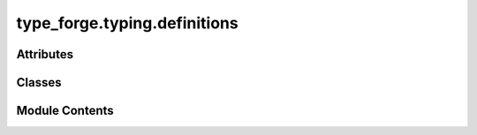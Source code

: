 type_forge.typing.definitions
=============================

.. py:module:: type_forge.typing.definitions

.. autoapi-nested-parse::

   Type Definitions for the Type Forge system.



Attributes
----------

.. autoapisummary::

   type_forge.typing.definitions.version


Classes
-------

.. autoapisummary::

   type_forge.typing.definitions.TypeCategory
   type_forge.typing.definitions.TypeCompatibility
   type_forge.typing.definitions.ValidationLevel
   type_forge.typing.definitions.ValidationSeverity


Module Contents
---------------

.. py:class:: TypeCategory(*args, **kwds)

   Bases: :py:obj:`enum.Enum`


   Categorization of type structures for semantic operations.

   This enumeration provides a richer vocabulary for describing type
   relationships beyond basic inheritance, allowing for precise categorization
   of types based on their structural and behavioral properties.

   .. rubric:: Attributes

   ATOMIC: Primitive types that are indivisible units (int, float, bool)
   COMPOSITE: Types composed of other types (classes, dataclasses)
   STRUCTURAL: Types that define a structure or shape (NamedTuple, Struct)
   CONTAINER: Types that hold collections of other values (List, Dict)
   FUNCTION: Types representing callable objects (functions, lambdas)
   PROTOCOL: Types representing interfaces or behaviors (Protocols)
   GENERIC: Types with type parameters (List[T], Dict[K, V])
   SPECIAL: Types with special behaviors (Optional, Union)
   NUMERIC: Types representing numbers (int, float, complex)
   TEXT: Types representing text (str, bytes)
   BOOLEAN: Types representing boolean values (bool)
   DATETIME: Types representing dates and times
   ENUM: Enumeration types
   BINARY: Binary data types (bytes, bytearray)
   NETWORK: Network-related types (URL, IP address)
   RECURSIVE: Self-referential types

   .. rubric:: Examples

   >>> TypeCategory.ATOMIC.name
   'ATOMIC'
   >>> TypeCategory.CONTAINER.value
   'container'
   >>> str(TypeCategory.FUNCTION)
   'function'


   .. py:method:: __str__()

      String representation of the type category.

      :returns: The name of the type category in lowercase
      :rtype: str

      .. rubric:: Examples

      >>> str(TypeCategory.ATOMIC)
      'atomic'
      >>> str(TypeCategory.COMPOSITE)
      'composite'



   .. py:attribute:: ATOMIC
      :value: 'atomic'



   .. py:attribute:: BINARY
      :value: 'binary'



   .. py:attribute:: BOOLEAN
      :value: 'boolean'



   .. py:attribute:: COMPOSITE
      :value: 'composite'



   .. py:attribute:: CONTAINER
      :value: 'container'



   .. py:attribute:: DATETIME
      :value: 'datetime'



   .. py:attribute:: ENUM
      :value: 'enum'



   .. py:attribute:: FUNCTION
      :value: 'function'



   .. py:attribute:: GENERIC
      :value: 'generic'



   .. py:attribute:: NETWORK
      :value: 'network'



   .. py:attribute:: NUMERIC
      :value: 'numeric'



   .. py:attribute:: PROTOCOL
      :value: 'protocol'



   .. py:attribute:: RECURSIVE
      :value: 'recursive'



   .. py:attribute:: SPECIAL
      :value: 'special'



   .. py:attribute:: STRUCTURAL
      :value: 'structural'



   .. py:attribute:: TEXT
      :value: 'text'



.. py:class:: TypeCompatibility(*args, **kwds)

   Bases: :py:obj:`enum.Enum`


   Classification of type compatibility relationships for conversion operations.

   This enumeration provides a detailed classification system for describing
   the compatibility between two types, guiding conversion strategies and
   validation processes.

   .. rubric:: Attributes

   IDENTICAL: Types are exactly the same (int and int).
   SUBTYPE: Source is a subtype of target (bool is a subtype of int).
   SUPERTYPE: Target is a subtype of source (int is a supertype of bool).
   CONVERTIBLE: Types can be converted explicitly (str to int).
   STRUCTURALLY_COMPATIBLE: Types share compatible structures (NamedTuple vs dataclass).
   PROTOCOL_COMPATIBLE: Source satisfies target's protocol requirements.
   CONTAINER_COMPATIBLE: Container types with compatible element types.
   IMPLICIT_CONVERTIBLE: Types can be converted implicitly (int to float).
   INCOMPATIBLE: Types cannot be converted or are fundamentally different.

   .. rubric:: Examples

   >>> TypeCompatibility.IDENTICAL.name
   'IDENTICAL'
   >>> TypeCompatibility.CONVERTIBLE.value
   'convertible'
   >>> str(TypeCompatibility.INCOMPATIBLE)
   'incompatible'


   .. py:method:: __str__()

      String representation of the type compatibility.

      :returns: The name of the type compatibility in lowercase
      :rtype: str

      .. rubric:: Examples

      >>> str(TypeCompatibility.IDENTICAL)
      'identical'
      >>> str(TypeCompatibility.CONVERTIBLE)
      'convertible'



   .. py:method:: is_compatible()

      Determine if this compatibility level allows conversion.

      :returns: True if types are compatible (can be converted), False otherwise
      :rtype: bool

      .. rubric:: Examples

      >>> TypeCompatibility.IDENTICAL.is_compatible()
      True
      >>> TypeCompatibility.INCOMPATIBLE.is_compatible()
      False



   .. py:attribute:: CONTAINER_COMPATIBLE
      :value: 'container_compatible'



   .. py:attribute:: CONVERTIBLE
      :value: 'convertible'



   .. py:attribute:: IDENTICAL
      :value: 'identical'



   .. py:attribute:: IMPLICIT_CONVERTIBLE
      :value: 'implicit_convertible'



   .. py:attribute:: INCOMPATIBLE
      :value: 'incompatible'



   .. py:attribute:: PROTOCOL_COMPATIBLE
      :value: 'protocol_compatible'



   .. py:attribute:: STRUCTURALLY_COMPATIBLE
      :value: 'structurally_compatible'



   .. py:attribute:: SUBTYPE
      :value: 'subtype'



   .. py:attribute:: SUPERTYPE
      :value: 'supertype'



.. py:class:: ValidationLevel(*args, **kwds)

   Bases: :py:obj:`enum.Enum`


   Levels of validation strictness for type validation functions.

   This enumeration provides different levels of strictness for
   type validation operations, allowing for flexible type checking
   based on application requirements.

   .. rubric:: Attributes

   STRICT: Allow no type variance, exact type match required.
       Types must be identical (A is A, not A is subclass of B).
   STANDARD: Allow normal subtype relationships (inheritance).
       Types can be subclasses (B is acceptable when A is required if B inherits from A).
   PERMISSIVE: Allow type conversion where possible.
       Attempts to convert between compatible types (str to int if str contains a number).
   DYNAMIC: Use duck typing and runtime checks.
       Checks for attribute/method presence rather than type identity.
   STRUCTURAL: Check structural compatibility only.
       Types are compatible if they have compatible structures regardless of inheritance.
   COVARIANT: Allow covariant substitution.
       A type B can be used where A is required if B is a subtype of A.
   CONTRAVARIANT: Allow contravariant substitution.
       A type B can be used where A is required if A is a subtype of B.
   NONE: No validation performed.
       All types are accepted without verification (use with caution).

   .. rubric:: Examples

   >>> ValidationLevel.STRICT.name
   'STRICT'
   >>> ValidationLevel.STANDARD.value
   'standard'
   >>> str(ValidationLevel.PERMISSIVE)
   'permissive'


   .. py:method:: __str__()

      String representation of the validation level.

      :returns: The name of the validation level in lowercase
      :rtype: str

      .. rubric:: Examples

      >>> str(ValidationLevel.STRICT)
      'strict'
      >>> str(ValidationLevel.STANDARD)
      'standard'



   .. py:attribute:: CONTRAVARIANT
      :value: 'contravariant'



   .. py:attribute:: COVARIANT
      :value: 'covariant'



   .. py:attribute:: DYNAMIC
      :value: 'dynamic'



   .. py:attribute:: NONE
      :value: 'none'



   .. py:attribute:: PERMISSIVE
      :value: 'permissive'



   .. py:attribute:: STANDARD
      :value: 'standard'



   .. py:attribute:: STRICT
      :value: 'strict'



   .. py:attribute:: STRUCTURAL
      :value: 'structural'



.. py:class:: ValidationSeverity(*args, **kwds)

   Bases: :py:obj:`enum.Enum`


   Severity levels for validation errors and warnings.

   This enumeration provides different severity levels for validation
   issues, enabling appropriate handling and reporting based on criticality.

   .. rubric:: Attributes

   FATAL: Critical error that must be fixed and prevents operation.
   ERROR: Serious issue that should be fixed but might allow partial operation.
   WARNING: Potential issue or deviation from best practice.
   INFO: Informational message about validation results.
   DEBUG: Technical details useful for debugging validation.

   .. rubric:: Examples

   >>> ValidationSeverity.ERROR.name
   'ERROR'
   >>> ValidationSeverity.WARNING.value
   'warning'
   >>> str(ValidationSeverity.INFO)
   'info'


   .. py:method:: __str__()

      String representation of the validation severity.

      :returns: The name of the validation severity in lowercase
      :rtype: str

      .. rubric:: Examples

      >>> str(ValidationSeverity.ERROR)
      'error'
      >>> str(ValidationSeverity.WARNING)
      'warning'



   .. py:method:: is_blocker()

      Check if this severity level should block operation.

      :returns: True if this severity should prevent operation
      :rtype: bool

      .. rubric:: Examples

      >>> ValidationSeverity.FATAL.is_blocker()
      True
      >>> ValidationSeverity.ERROR.is_blocker()
      False



   .. py:method:: is_error()

      Check if this severity level represents an error condition.

      :returns: True if this severity is an error or fatal error
      :rtype: bool

      .. rubric:: Examples

      >>> ValidationSeverity.FATAL.is_error()
      True
      >>> ValidationSeverity.WARNING.is_error()
      False



   .. py:attribute:: DEBUG
      :value: 'debug'



   .. py:attribute:: ERROR
      :value: 'error'



   .. py:attribute:: FATAL
      :value: 'fatal'



   .. py:attribute:: INFO
      :value: 'info'



   .. py:attribute:: WARNING
      :value: 'warning'



.. py:data:: version
   :value: '0.1.0'


